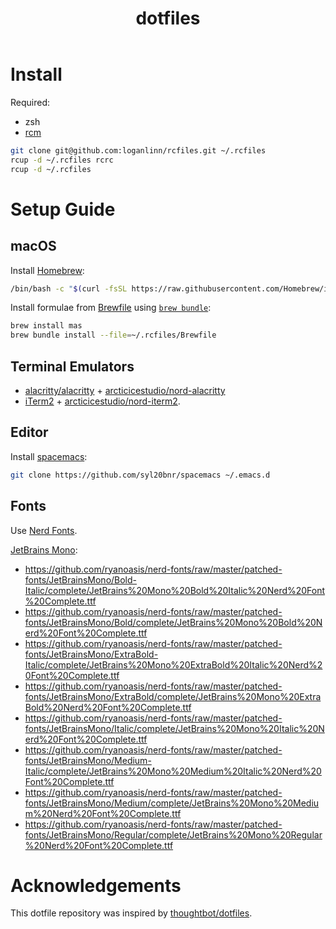 #+TITLE: dotfiles

* Install

Required:
- zsh
- [[https://github.com/thoughtbot/rcm][rcm]]

#+begin_src sh
  git clone git@github.com:loganlinn/rcfiles.git ~/.rcfiles
  rcup -d ~/.rcfiles rcrc
  rcup -d ~/.rcfiles
#+end_src

* Setup Guide

** macOS
Install [[https://brew.sh/][Homebrew]]:

#+begin_src sh
  /bin/bash -c "$(curl -fsSL https://raw.githubusercontent.com/Homebrew/install/HEAD/install.sh)"
#+end_src

Install formulae from [[file:Brewfile][Brewfile]] using [[https://github.com/Homebrew/homebrew-bundle][~brew bundle~]]:

#+begin_src sh
  brew install mas
  brew bundle install --file=~/.rcfiles/Brewfile
#+end_src

** Terminal Emulators

- [[https://github.com/alacritty/alacritty/releases/latest][alacritty/alacritty]] + [[https://github.com/arcticicestudio/nord-alacritty/releases/latest][arcticicestudio/nord-alacritty]]
- [[https://iterm2.com/downloads.html][iTerm2]] + [[https://github.com/arcticicestudio/nord-iterm2/releases/latest][arcticicestudio/nord-iterm2]].

** Editor

Install [[https://github.com/syl20bnr/spacemacs][spacemacs]]:

#+begin_src sh
  git clone https://github.com/syl20bnr/spacemacs ~/.emacs.d
#+end_src

** Fonts

Use [[https://github.com/ryanoasis/nerd-fonts][Nerd Fonts]].

[[https://www.jetbrains.com/lp/mono/][JetBrains Mono]]:
- https://github.com/ryanoasis/nerd-fonts/raw/master/patched-fonts/JetBrainsMono/Bold-Italic/complete/JetBrains%20Mono%20Bold%20Italic%20Nerd%20Font%20Complete.ttf
- https://github.com/ryanoasis/nerd-fonts/raw/master/patched-fonts/JetBrainsMono/Bold/complete/JetBrains%20Mono%20Bold%20Nerd%20Font%20Complete.ttf
- https://github.com/ryanoasis/nerd-fonts/raw/master/patched-fonts/JetBrainsMono/ExtraBold-Italic/complete/JetBrains%20Mono%20ExtraBold%20Italic%20Nerd%20Font%20Complete.ttf
- https://github.com/ryanoasis/nerd-fonts/raw/master/patched-fonts/JetBrainsMono/ExtraBold/complete/JetBrains%20Mono%20ExtraBold%20Nerd%20Font%20Complete.ttf
- https://github.com/ryanoasis/nerd-fonts/raw/master/patched-fonts/JetBrainsMono/Italic/complete/JetBrains%20Mono%20Italic%20Nerd%20Font%20Complete.ttf
- https://github.com/ryanoasis/nerd-fonts/raw/master/patched-fonts/JetBrainsMono/Medium-Italic/complete/JetBrains%20Mono%20Medium%20Italic%20Nerd%20Font%20Complete.ttf
- https://github.com/ryanoasis/nerd-fonts/raw/master/patched-fonts/JetBrainsMono/Medium/complete/JetBrains%20Mono%20Medium%20Nerd%20Font%20Complete.ttf
- https://github.com/ryanoasis/nerd-fonts/raw/master/patched-fonts/JetBrainsMono/Regular/complete/JetBrains%20Mono%20Regular%20Nerd%20Font%20Complete.ttf
 
* Acknowledgements

This dotfile repository was inspired by [[https://github.com/thoughtbot/dotfiles][thoughtbot/dotfiles]].

